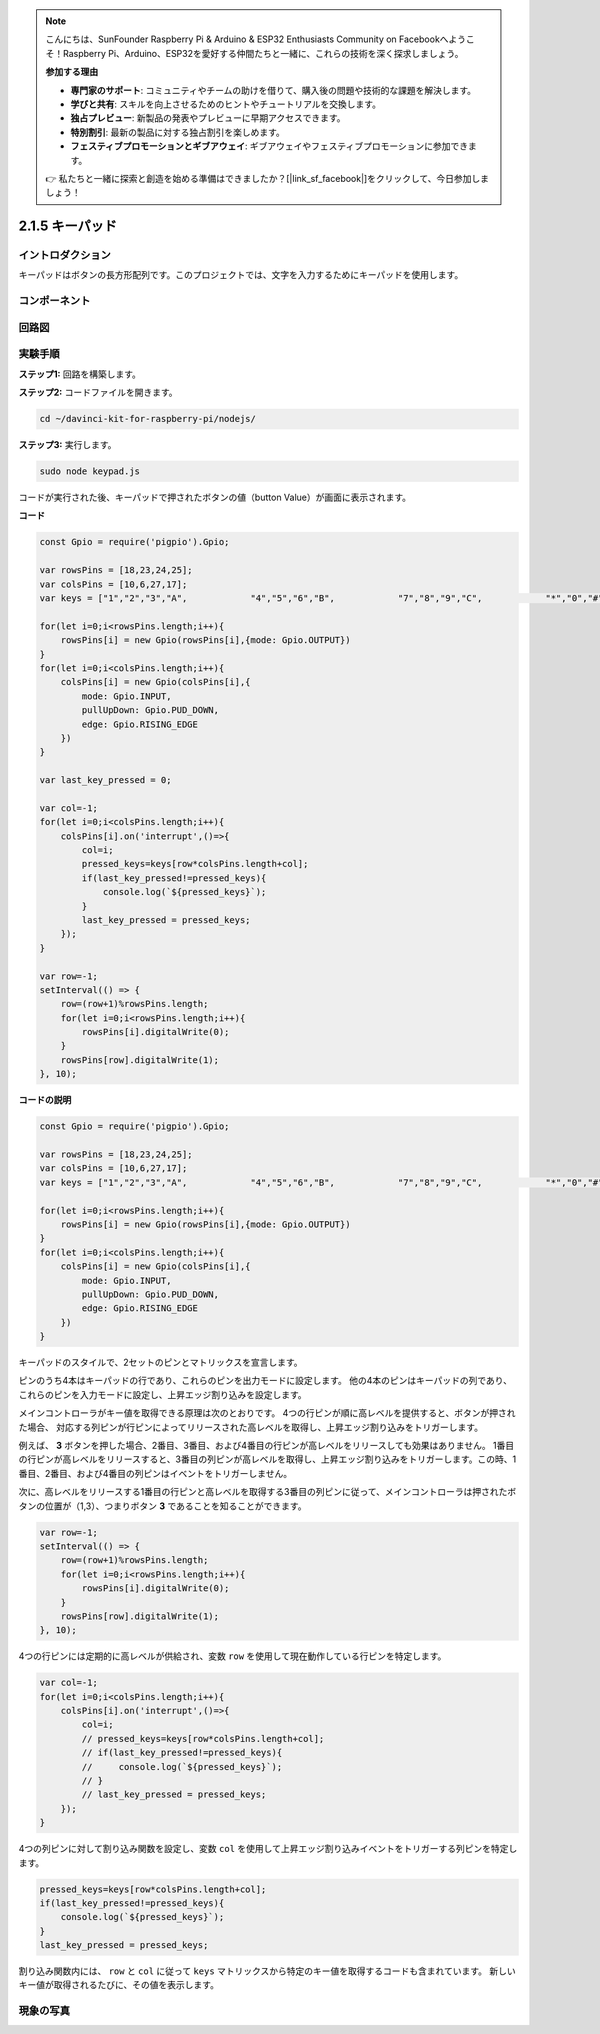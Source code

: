 .. note::

    こんにちは、SunFounder Raspberry Pi & Arduino & ESP32 Enthusiasts Community on Facebookへようこそ！Raspberry Pi、Arduino、ESP32を愛好する仲間たちと一緒に、これらの技術を深く探求しましょう。

    **参加する理由**

    - **専門家のサポート**: コミュニティやチームの助けを借りて、購入後の問題や技術的な課題を解決します。
    - **学びと共有**: スキルを向上させるためのヒントやチュートリアルを交換します。
    - **独占プレビュー**: 新製品の発表やプレビューに早期アクセスできます。
    - **特別割引**: 最新の製品に対する独占割引を楽しめます。
    - **フェスティブプロモーションとギブアウェイ**: ギブアウェイやフェスティブプロモーションに参加できます。

    👉 私たちと一緒に探索と創造を始める準備はできましたか？[|link_sf_facebook|]をクリックして、今日参加しましょう！

2.1.5 キーパッド
===================

イントロダクション
-----------------

キーパッドはボタンの長方形配列です。このプロジェクトでは、文字を入力するためにキーパッドを使用します。

コンポーネント
-----------------

.. image:: ../img/list_2.1.5_keypad.png



回路図
-----------------

.. image:: ../img/image315.png


.. image:: ../img/image316.png


実験手順
-----------------------

**ステップ1:** 回路を構築します。

.. image:: ../img/image186.png

**ステップ2:** コードファイルを開きます。

.. raw:: html

   <run></run>

.. code-block:: 

    cd ~/davinci-kit-for-raspberry-pi/nodejs/

**ステップ3:** 実行します。

.. raw:: html

   <run></run>

.. code-block:: 

    sudo node keypad.js

コードが実行された後、キーパッドで押されたボタンの値（button Value）が画面に表示されます。

**コード**

.. code-block:: js

    const Gpio = require('pigpio').Gpio; 

    var rowsPins = [18,23,24,25];
    var colsPins = [10,6,27,17];
    var keys = ["1","2","3","A",            "4","5","6","B",            "7","8","9","C",            "*","0","#","D"];      

    for(let i=0;i<rowsPins.length;i++){
        rowsPins[i] = new Gpio(rowsPins[i],{mode: Gpio.OUTPUT})
    }
    for(let i=0;i<colsPins.length;i++){
        colsPins[i] = new Gpio(colsPins[i],{
            mode: Gpio.INPUT,
            pullUpDown: Gpio.PUD_DOWN,
            edge: Gpio.RISING_EDGE
        })
    }

    var last_key_pressed = 0;

    var col=-1;
    for(let i=0;i<colsPins.length;i++){
        colsPins[i].on('interrupt',()=>{
            col=i;
            pressed_keys=keys[row*colsPins.length+col];
            if(last_key_pressed!=pressed_keys){
                console.log(`${pressed_keys}`);
            }
            last_key_pressed = pressed_keys;
        });
    }

    var row=-1;
    setInterval(() => {
        row=(row+1)%rowsPins.length;
        for(let i=0;i<rowsPins.length;i++){
            rowsPins[i].digitalWrite(0);
        }
        rowsPins[row].digitalWrite(1);
    }, 10);


**コードの説明**

.. code-block:: js

    const Gpio = require('pigpio').Gpio; 

    var rowsPins = [18,23,24,25];
    var colsPins = [10,6,27,17];
    var keys = ["1","2","3","A",            "4","5","6","B",            "7","8","9","C",            "*","0","#","D"];      

    for(let i=0;i<rowsPins.length;i++){
        rowsPins[i] = new Gpio(rowsPins[i],{mode: Gpio.OUTPUT})
    }
    for(let i=0;i<colsPins.length;i++){
        colsPins[i] = new Gpio(colsPins[i],{
            mode: Gpio.INPUT,
            pullUpDown: Gpio.PUD_DOWN,
            edge: Gpio.RISING_EDGE
        })
    }

キーパッドのスタイルで、2セットのピンとマトリックスを宣言します。

ピンのうち4本はキーパッドの行であり、これらのピンを出力モードに設定します。
他の4本のピンはキーパッドの列であり、これらのピンを入力モードに設定し、上昇エッジ割り込みを設定します。

メインコントローラがキー値を取得できる原理は次のとおりです。
4つの行ピンが順に高レベルを提供すると、ボタンが押された場合、
対応する列ピンが行ピンによってリリースされた高レベルを取得し、上昇エッジ割り込みをトリガーします。

例えば、 **3** ボタンを押した場合、2番目、3番目、および4番目の行ピンが高レベルをリリースしても効果はありません。
1番目の行ピンが高レベルをリリースすると、3番目の列ピンが高レベルを取得し、上昇エッジ割り込みをトリガーします。この時、1番目、2番目、および4番目の列ピンはイベントをトリガーしません。

次に、高レベルをリリースする1番目の行ピンと高レベルを取得する3番目の列ピンに従って、メインコントローラは押されたボタンの位置が（1,3）、つまりボタン **3** であることを知ることができます。

.. image:: ../img/image187.png


.. code-block:: js

    var row=-1;
    setInterval(() => {
        row=(row+1)%rowsPins.length;
        for(let i=0;i<rowsPins.length;i++){
            rowsPins[i].digitalWrite(0);
        }
        rowsPins[row].digitalWrite(1);
    }, 10);

4つの行ピンには定期的に高レベルが供給され、変数 ``row`` を使用して現在動作している行ピンを特定します。

.. code-block:: js

    var col=-1;
    for(let i=0;i<colsPins.length;i++){
        colsPins[i].on('interrupt',()=>{
            col=i;
            // pressed_keys=keys[row*colsPins.length+col];
            // if(last_key_pressed!=pressed_keys){
            //     console.log(`${pressed_keys}`);
            // }
            // last_key_pressed = pressed_keys;
        });
    }

4つの列ピンに対して割り込み関数を設定し、変数 ``col`` を使用して上昇エッジ割り込みイベントをトリガーする列ピンを特定します。

.. code-block:: js

    pressed_keys=keys[row*colsPins.length+col];
    if(last_key_pressed!=pressed_keys){
        console.log(`${pressed_keys}`);
    }
    last_key_pressed = pressed_keys;

割り込み関数内には、 ``row`` と ``col`` に従って ``keys`` マトリックスから特定のキー値を取得するコードも含まれています。
新しいキー値が取得されるたびに、その値を表示します。

現象の写真
------------------

.. image:: ../img/image188.jpeg

